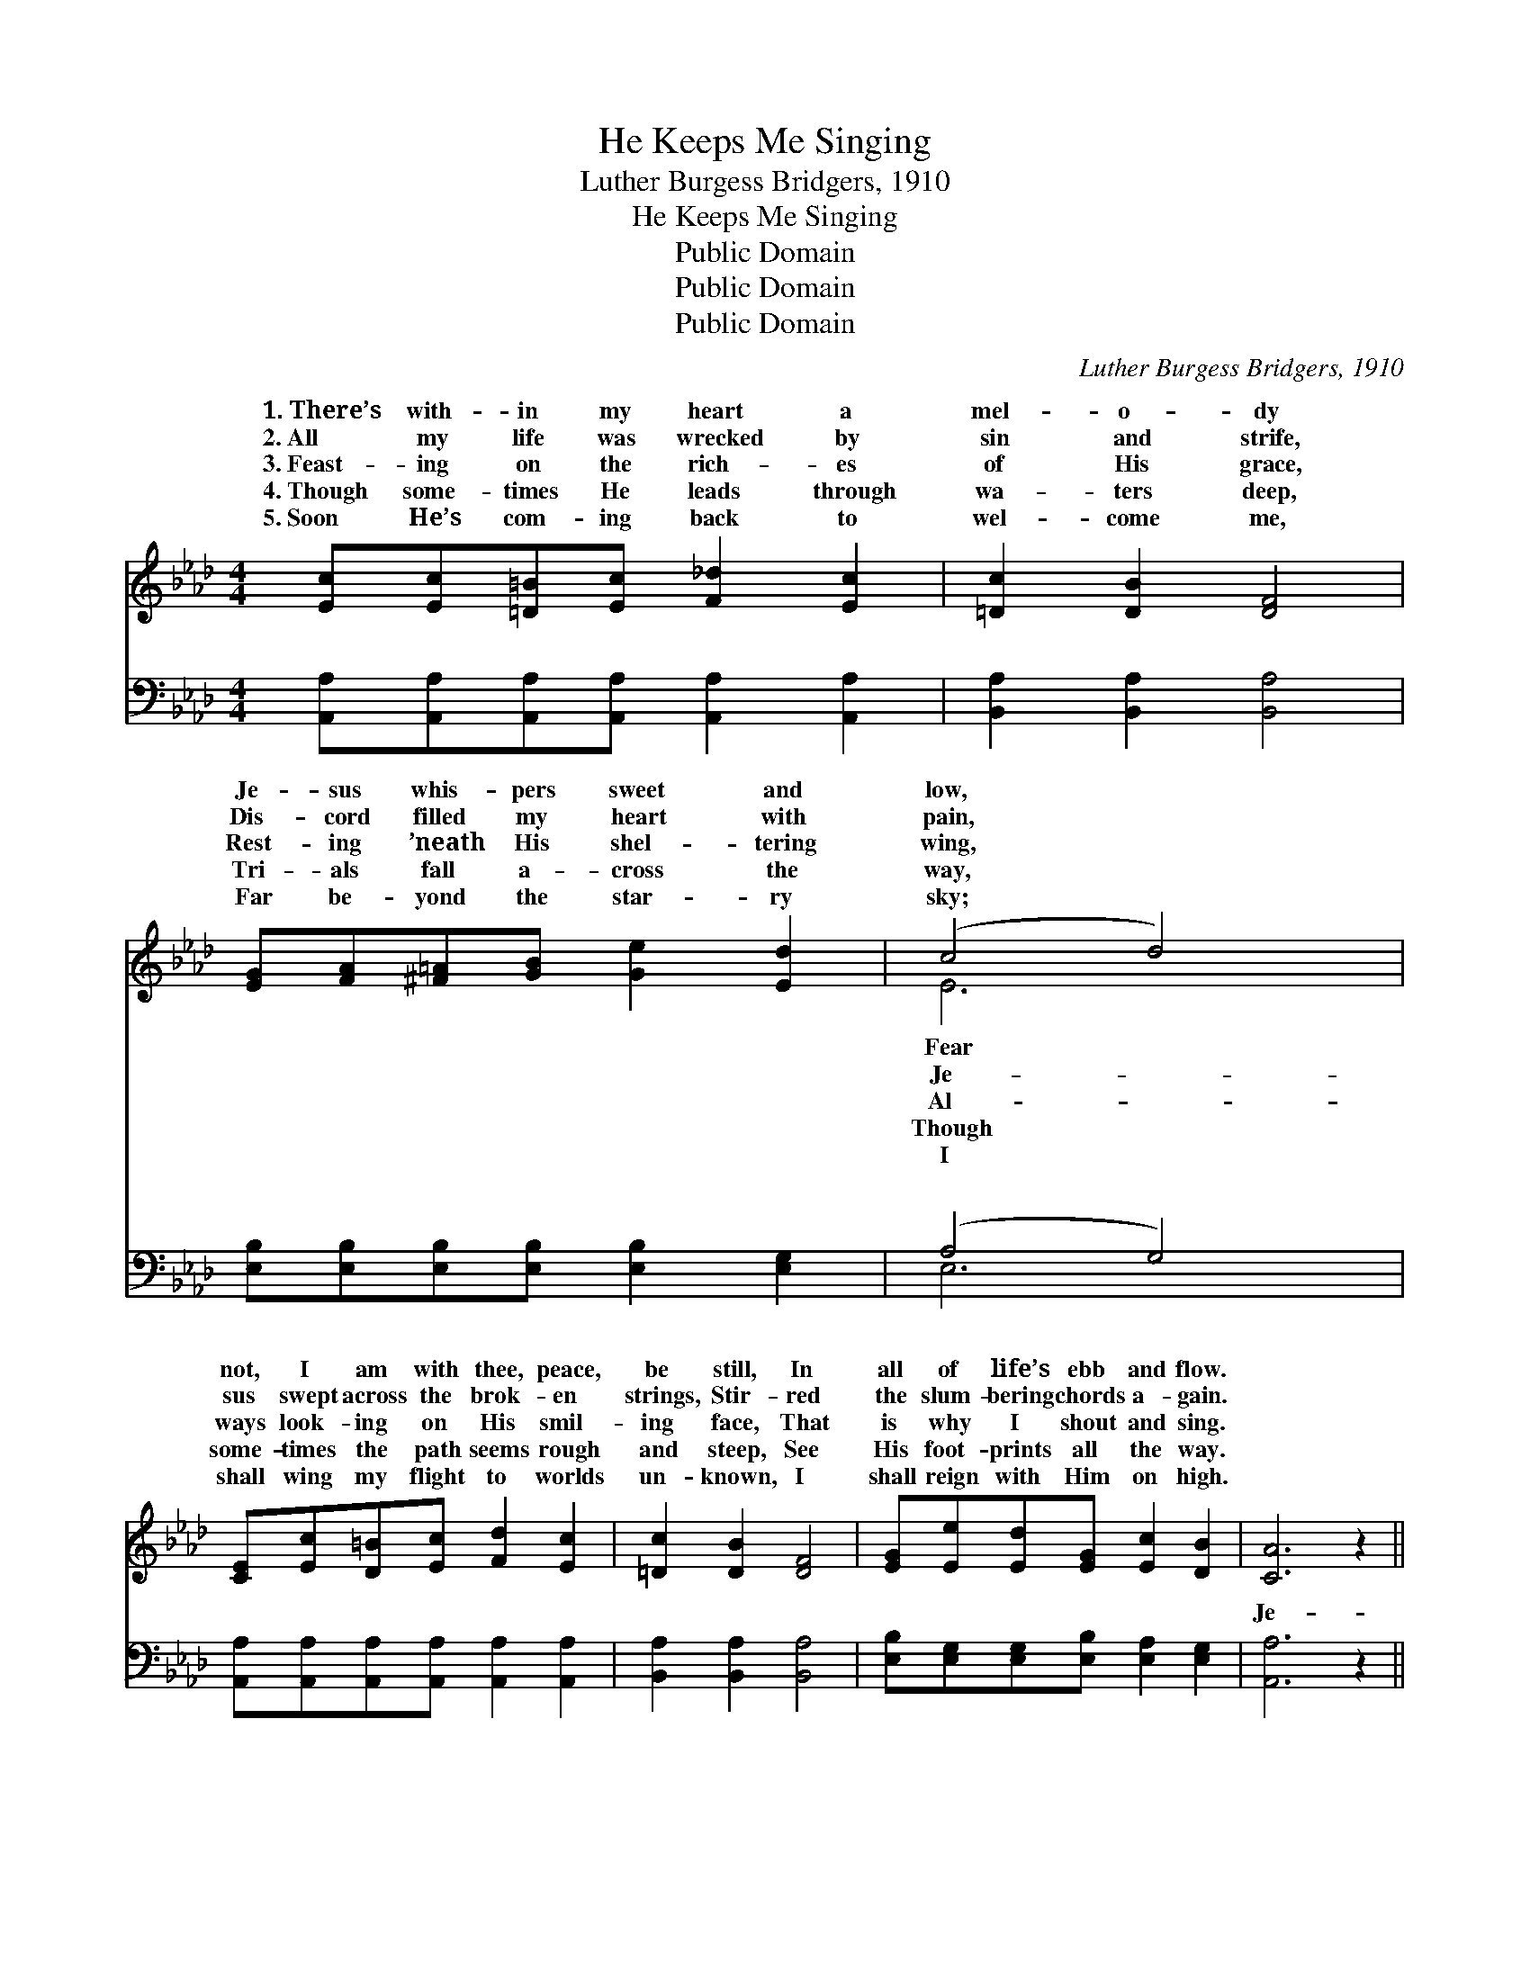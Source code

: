 X:1
T:He Keeps Me Singing
T:Luther Burgess Bridgers, 1910
T:He Keeps Me Singing
T:Public Domain
T:Public Domain
T:Public Domain
C:Luther Burgess Bridgers, 1910
Z:Public Domain
%%score ( 1 2 ) ( 3 4 )
L:1/8
M:4/4
K:Ab
V:1 treble 
V:2 treble 
V:3 bass 
V:4 bass 
V:1
 [Ec][Ec][=D=B][Ec] [F_d]2 [Ec]2 | [=Dc]2 [DB]2 [DF]4 | [EG][FA][^F=A][GB] [Ge]2 [Ed]2 | (c4 d4) | %4
w: 1.~There’s with- in my heart a|mel- o- dy|Je- sus whis- pers sweet and|low, *|
w: 2.~All my life was wrecked by|sin and strife,|Dis- cord filled my heart with|pain, *|
w: 3.~Feast- ing on the rich- es|of His grace,|Rest- ing ’neath His shel- tering|wing, *|
w: 4.~Though some- times He leads through|wa- ters deep,|Tri- als fall a- cross the|way, *|
w: 5.~Soon He’s com- ing back to|wel- come me,|Far be- yond the star- ry|sky; *|
 [CE][Ec][D=B][Ec] [Fd]2 [Ec]2 | [=Dc]2 [DB]2 [DF]4 | [EG][Ee][Ed][EG] [Ec]2 [DB]2 | [CA]6 z2 || %8
w: not, I am with thee, peace,|be still, In|all of life’s ebb and flow.||
w: sus swept across the brok- en|strings, Stir- red|the slum- bering chords a- gain.||
w: ways look- ing on His smil-|ing face, That|is why I shout and sing.||
w: some- times the path seems rough|and steep, See|His foot- prints all the way.||
w: shall wing my flight to worlds|un- known, I|shall reign with Him on high.||
"^Refrain" [CE]2 [CF]2 [CG]2 [EA]2 | [Ed]4 [EG]4 | [Ge]2 [GB]2 [Ge]2 [G=B]2 | [Ac]6 z2 | %12
w: ||||
w: ||||
w: ||||
w: ||||
w: ||||
 [CE]2 [CF]2 [CG]2 [EA]2 | [FB]4 [DF]4 | [EG][Ee][Ed][EG] [Ec]2 [DB]2 | [CA]6 z2 |] %16
w: ||||
w: ||||
w: ||||
w: ||||
w: ||||
V:2
 x8 | x8 | x8 | E6 x2 | x8 | x8 | x8 | x8 || x8 | x8 | x8 | x8 | x8 | x8 | x8 | x8 |] %16
w: |||Fear|||||||||||||
w: |||Je-|||||||||||||
w: |||Al-|||||||||||||
w: |||Though|||||||||||||
w: |||I|||||||||||||
V:3
 [A,,A,][A,,A,][A,,A,][A,,A,] [A,,A,]2 [A,,A,]2 | [B,,A,]2 [B,,A,]2 [B,,A,]4 | %2
w: ~ ~ ~ ~ ~ ~|~ ~ ~|
 [E,B,][E,B,][E,B,][E,B,] [E,B,]2 [E,G,]2 | (A,4 G,4) | %4
w: ~ ~ ~ ~ ~ ~|~ *|
 [A,,A,][A,,A,][A,,A,][A,,A,] [A,,A,]2 [A,,A,]2 | [B,,A,]2 [B,,A,]2 [B,,A,]4 | %6
w: ~ ~ ~ ~ ~ ~|~ ~ ~|
 [E,B,][E,G,][E,G,][E,B,] [E,A,]2 [E,G,]2 | [A,,A,]6 z2 || [A,,A,]2 [A,,A,]2 [A,,A,]2 [C,A,]2 | %9
w: ~ ~ ~ ~ ~ ~|Je-|sus, Je- sus, Je-|
 [B,,G,]4 [E,B,]4 | [E,B,]2 [E,E]2 [E,B,]2 [E,E]2 | [A,E]6 z2 | %12
w: sus, Sweet-|est name I know,|Fills|
 [A,,A,]2 [A,,A,]2 [A,,A,]2 [C,A,]2 | [D,A,]4 [D,B,]4 | [E,B,][E,G,][E,G,][E,B,] [E,A,]2 [E,G,]2 | %15
w: my ev- ery long-|ing, Keeps|me sing- ing as I go.|
 [A,,A,]6 z2 |] %16
w: |
V:4
 x8 | x8 | x8 | E,6 x2 | x8 | x8 | x8 | x8 || x8 | x8 | x8 | x8 | x8 | x8 | x8 | x8 |] %16
w: |||~|||||||||||||

